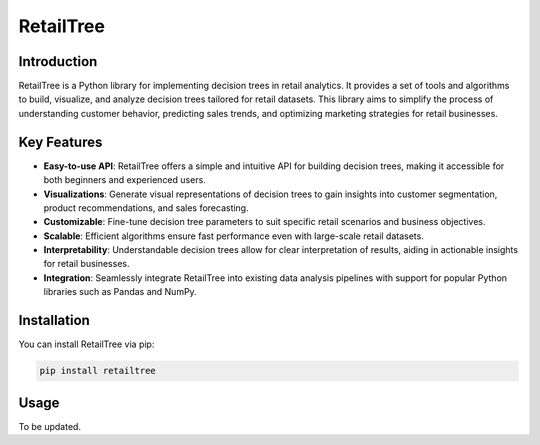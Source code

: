 ==================
   RetailTree
==================

Introduction
------------

RetailTree is a Python library for implementing decision trees in retail analytics. It provides a set of tools and algorithms to build, visualize, and analyze decision trees tailored for retail datasets. This library aims to simplify the process of understanding customer behavior, predicting sales trends, and optimizing marketing strategies for retail businesses.

Key Features
------------

- **Easy-to-use API**: RetailTree offers a simple and intuitive API for building decision trees, making it accessible for both beginners and experienced users.
- **Visualizations**: Generate visual representations of decision trees to gain insights into customer segmentation, product recommendations, and sales forecasting.
- **Customizable**: Fine-tune decision tree parameters to suit specific retail scenarios and business objectives.
- **Scalable**: Efficient algorithms ensure fast performance even with large-scale retail datasets.
- **Interpretability**: Understandable decision trees allow for clear interpretation of results, aiding in actionable insights for retail businesses.
- **Integration**: Seamlessly integrate RetailTree into existing data analysis pipelines with support for popular Python libraries such as Pandas and NumPy.

Installation
------------

You can install RetailTree via pip:

.. code-block:: bash

    pip install retailtree

Usage
-----
To be updated.
